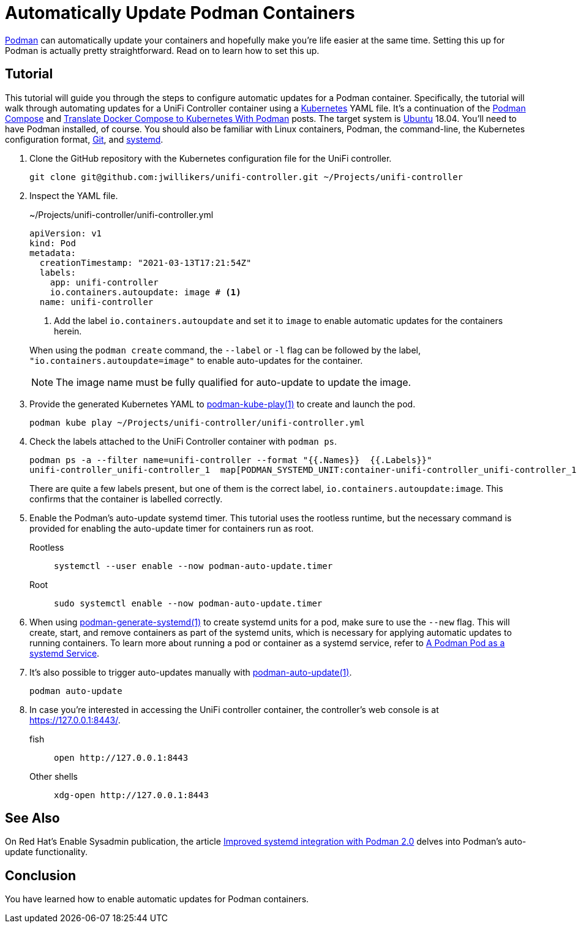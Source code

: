 = Automatically Update Podman Containers
:page-layout:
:page-category: Virtualization
:page-tags: [auto-update, containers, elementary, Docker, Kubernetes, Linux, Podman, Ubuntu]
:Git: https://git-scm.com/[Git]
:Kubernetes: https://kubernetes.io/[Kubernetes]
:Podman: https://podman.io/[Podman]
:podman-auto-update: https://docs.podman.io/en/latest/markdown/podman-auto-update.1.html[podman-auto-update(1)]
:podman-generate-systemd: https://docs.podman.io/en/latest/markdown/podman-generate-systemd.1.html[podman-generate-systemd(1)]
:podman-kube-play: https://docs.podman.io/en/latest/markdown/podman-kube-play.1.html[podman-kube-play(1)]
:podman-pod-ps: https://docs.podman.io/en/latest/markdown/podman-pod-ps.1.html[podman-pod-ps(1)]
:systemd: https://systemd.io/[systemd]
:Ubuntu: https://ubuntu.com/[Ubuntu]

{Podman} can automatically update your containers and hopefully make you're life easier at the same time.
Setting this up for Podman is actually pretty straightforward.
Read on to learn how to set this up.

== Tutorial

This tutorial will guide you through the steps to configure automatic updates for a Podman container.
Specifically, the tutorial will walk through automating updates for a UniFi Controller container using a {Kubernetes} YAML file.
It's a continuation of the <<podman-compose#,Podman Compose>> and <<translate-docker-compose-to-kubernetes-with-podman#,Translate Docker Compose to Kubernetes With Podman>> posts.
The target system is {Ubuntu} 18.04.
You'll need to have Podman installed, of course.
You should also be familiar with Linux containers, Podman, the command-line, the Kubernetes configuration format, {Git}, and {systemd}.

. Clone the GitHub repository with the Kubernetes configuration file for the UniFi controller.
+
[,sh]
----
git clone git@github.com:jwillikers/unifi-controller.git ~/Projects/unifi-controller
----

. Inspect the YAML file.
+
--
[source,yaml]
.~/Projects/unifi-controller/unifi-controller.yml
----
apiVersion: v1
kind: Pod
metadata:
  creationTimestamp: "2021-03-13T17:21:54Z"
  labels:
    app: unifi-controller
    io.containers.autoupdate: image # <1>
  name: unifi-controller
----
<1> Add the label `io.containers.autoupdate` and set it to `image` to enable automatic updates for the containers herein.

When using the `podman create` command, the `--label` or `-l` flag can be followed by the label, `"io.containers.autoupdate=image"` to enable auto-updates for the container.

[NOTE]
====
The image name must be fully qualified for auto-update to update the image.
====
--

. Provide the generated Kubernetes YAML to {podman-kube-play} to create and launch the pod.
+
[,sh]
----
podman kube play ~/Projects/unifi-controller/unifi-controller.yml
----

. Check the labels attached to the UniFi Controller container with `podman ps`.
+
--
[,sh]
----
podman ps -a --filter name=unifi-controller --format "{{.Names}}  {{.Labels}}"
unifi-controller_unifi-controller_1  map[PODMAN_SYSTEMD_UNIT:container-unifi-controller_unifi-controller_1.service build_version:Linuxserver.io version:- 6.0.45-ls100 Build-date:- 2021-03-02T04:05:16+00:00 com.docker.compose.container-number:1 com.docker.compose.service:unifi-controller io.containers.autoupdate:image io.podman.compose.config-hash:123 io.podman.compose.project:unifi-controller io.podman.compose.version:0.0.1 maintainer:aptalca]
----

There are quite a few labels present, but one of them is the correct label, `io.containers.autoupdate:image`.
This confirms that the container is labelled correctly.
--

. Enable the Podman's auto-update systemd timer.
This tutorial uses the rootless runtime, but the necessary command is provided for enabling the auto-update timer for containers run as root.

Rootless::
+
[,sh]
----
systemctl --user enable --now podman-auto-update.timer
----

Root::
+
[,sh]
----
sudo systemctl enable --now podman-auto-update.timer
----

. When using {podman-generate-systemd} to create systemd units for a pod, make sure to use the `--new` flag.
This will create, start, and remove containers as part of the systemd units, which is necessary for applying automatic updates to running containers.
To learn more about running a pod or container as a systemd service, refer to <<a-podman-pod-as-a-systemd-service#,A Podman Pod as a systemd Service>>.

. It's also possible to trigger auto-updates manually with {podman-auto-update}.
+
[,sh]
----
podman auto-update
----

. In case you're interested in accessing the UniFi controller container, the controller's web console is at https://127.0.0.1:8443/.

fish::
+
[,sh]
----
open http://127.0.0.1:8443
----

Other shells::
+
[,sh]
----
xdg-open http://127.0.0.1:8443
----

== See Also

On Red Hat's Enable Sysadmin publication, the article https://www.redhat.com/sysadmin/improved-systemd-podman[Improved systemd integration with Podman 2.0] delves into Podman's auto-update functionality.

== Conclusion

You have learned how to enable automatic updates for Podman containers.
